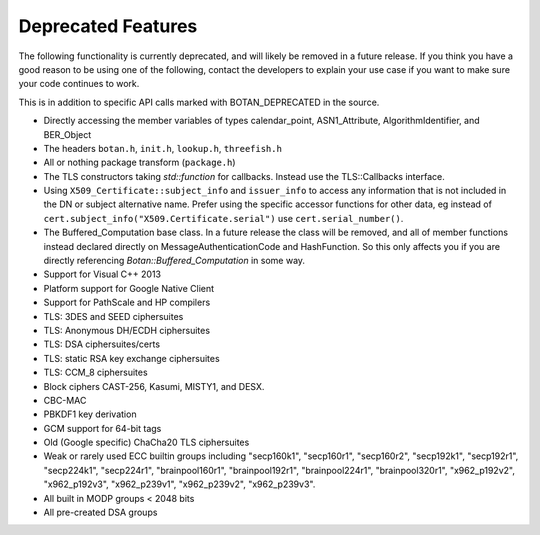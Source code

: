 Deprecated Features
========================

The following functionality is currently deprecated, and will likely
be removed in a future release. If you think you have a good reason to
be using one of the following, contact the developers to explain your
use case if you want to make sure your code continues to work.

This is in addition to specific API calls marked with BOTAN_DEPRECATED
in the source.

- Directly accessing the member variables of types calendar_point, ASN1_Attribute,
  AlgorithmIdentifier, and BER_Object

- The headers ``botan.h``, ``init.h``, ``lookup.h``, ``threefish.h``

- All or nothing package transform (``package.h``)

- The TLS constructors taking `std::function` for callbacks. Instead
  use the TLS::Callbacks interface.

- Using ``X509_Certificate::subject_info`` and ``issuer_info`` to access any
  information that is not included in the DN or subject alternative name. Prefer
  using the specific accessor functions for other data, eg instead of
  ``cert.subject_info("X509.Certificate.serial")`` use ``cert.serial_number()``.

- The Buffered_Computation base class. In a future release the class will be
  removed, and all of member functions instead declared directly on
  MessageAuthenticationCode and HashFunction. So this only affects you if you
  are directly referencing `Botan::Buffered_Computation` in some way.

- Support for Visual C++ 2013

- Platform support for Google Native Client

- Support for PathScale and HP compilers

- TLS: 3DES and SEED ciphersuites

- TLS: Anonymous DH/ECDH ciphersuites

- TLS: DSA ciphersuites/certs

- TLS: static RSA key exchange ciphersuites

- TLS: CCM_8 ciphersuites

- Block ciphers CAST-256, Kasumi, MISTY1, and DESX.

- CBC-MAC

- PBKDF1 key derivation

- GCM support for 64-bit tags

- Old (Google specific) ChaCha20 TLS ciphersuites

- Weak or rarely used ECC builtin groups including "secp160k1", "secp160r1",
  "secp160r2", "secp192k1", "secp192r1", "secp224k1", "secp224r1",
  "brainpool160r1", "brainpool192r1", "brainpool224r1", "brainpool320r1",
  "x962_p192v2", "x962_p192v3", "x962_p239v1", "x962_p239v2", "x962_p239v3".

- All built in MODP groups < 2048 bits

- All pre-created DSA groups

